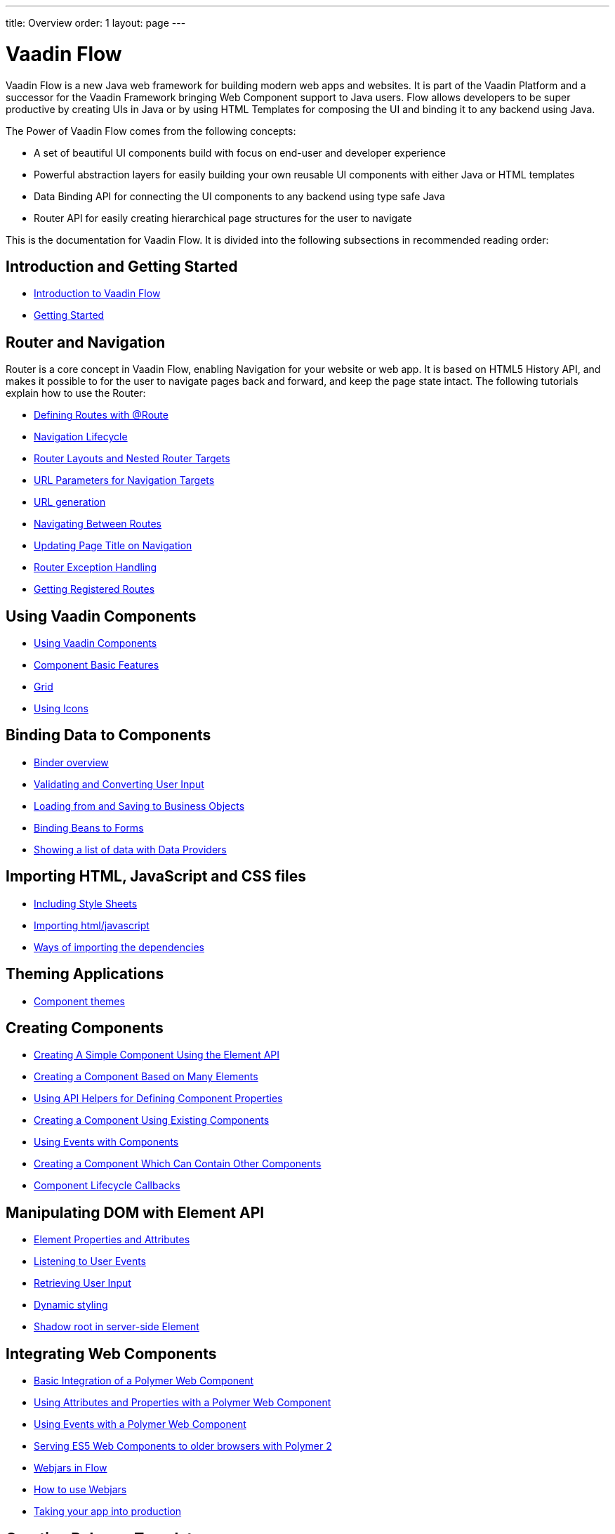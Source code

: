 ---
title: Overview
order: 1
layout: page
---

ifdef::env-github[:outfilesuffix: .asciidoc]
= Vaadin Flow

Vaadin Flow is a new Java web framework for building modern web apps and websites.
It is part of the Vaadin Platform and a successor for the Vaadin Framework bringing Web Component support to Java users.
Flow allows developers to be super productive by creating UIs in Java or
by using HTML Templates for composing the UI and binding it to any backend using Java.

The Power of Vaadin Flow comes from the following concepts:

* A set of beautiful UI components build with focus on end-user and developer experience
* Powerful abstraction layers for easily building your own reusable UI components with either Java or HTML templates
* Data Binding API for connecting the UI components to any backend using type safe Java
* Router API for easily creating hierarchical page structures for the user to navigate

This is the documentation for Vaadin Flow. It is divided into the following subsections in recommended reading order:

== Introduction and Getting Started
** <<introduction/introduction-overview#,Introduction to Vaadin Flow>>
** <<introduction/tutorial-get-started#,Getting Started>>

== Router and Navigation
Router is a core concept in Vaadin Flow, enabling Navigation for your website or web app.
It is based on HTML5 History API, and makes it possible to for the user to navigate pages back and forward,
and keep the page state intact. The following tutorials explain how to use the Router:

* <<routing/tutorial-routing-annotation#,Defining Routes with @Route>>
* <<routing/tutorial-routing-lifecycle#,Navigation Lifecycle>>
* <<routing/tutorial-router-layout#,Router Layouts and Nested Router Targets>>
* <<routing/tutorial-router-url-parameters#,URL Parameters for Navigation Targets>>
* <<routing/tutorial-routing-url-generation#,URL generation>>
* <<routing/tutorial-routing-navigation#,Navigating Between Routes>>
* <<routing/tutorial-routing-page-titles#,Updating Page Title on Navigation>>
* <<routing/tutorial-routing-exception-handling#,Router Exception Handling>>
* <<routing/tutorial-routing-get-registered-routes#,Getting Registered Routes>>

== Using Vaadin Components
* <<components/tutorial-flow-components-setup#,Using Vaadin Components>>
* <<components/tutorial-component-basic-features#,Component Basic Features>>
* <<components/tutorial-flow-grid#,Grid>>
* <<components/tutorial-flow-icon#,Using Icons>>

== Binding Data to Components
* <<binding-data/tutorial-flow-components-binder#,Binder overview>>
* <<binding-data/tutorial-flow-components-binder-validation#,Validating and Converting User Input>>
* <<binding-data/tutorial-flow-components-binder-load#,Loading from and Saving to Business Objects>>
* <<binding-data/tutorial-flow-components-binder-beans#,Binding Beans to Forms>>
* <<binding-data/tutorial-flow-data-provider#,Showing a list of data with Data Providers>>

== Importing HTML, JavaScript and CSS files
* <<importing-dependencies/tutorial-include-css#,Including Style Sheets>>
* <<importing-dependencies/tutorial-importing#,Importing html/javascript>>
* <<importing-dependencies/tutorial-ways-of-importing#,Ways of importing the dependencies>>

== Theming Applications
* <<theme/tutorial-built-in-themes#,Component themes>>

== Creating Components
* <<creating-components/tutorial-component-basic#,Creating A Simple Component Using the Element API>>
* <<creating-components/tutorial-component-many-elements#,Creating a Component Based on Many Elements>>
* <<creating-components/tutorial-component-property-descriptor#,Using API Helpers for Defining Component Properties>>
* <<creating-components/tutorial-component-composite#,Creating a Component Using Existing Components>>
* <<creating-components/tutorial-component-events#,Using Events with Components>>
* <<creating-components/tutorial-component-container#,Creating a Component Which Can Contain Other Components>>
* <<creating-components/tutorial-component-lifecycle-callbacks#,Component Lifecycle Callbacks>>

== Manipulating DOM with Element API
* <<element-api/tutorial-properties-attributes#,Element Properties and Attributes>>
* <<element-api/tutorial-event-listener#,Listening to User Events>>
* <<element-api/tutorial-user-input#,Retrieving User Input>>
* <<element-api/tutorial-dynamic-styling#,Dynamic styling>>
* <<element-api/tutorial-shadow-root#,Shadow root in server-side Element>>

== Integrating Web Components
* <<web-components/tutorial-webcomponent-basic#,Basic Integration of a Polymer Web Component>>
* <<web-components/tutorial-webcomponent-attributes-and-properties#,Using Attributes and Properties with a Polymer Web Component>>
* <<web-components/tutorial-webcomponent-events#,Using Events with a Polymer Web Component>>
* <<web-components/tutorial-webcomponents-es5#,Serving ES5 Web Components to older browsers with Polymer 2>>
* <<web-components/tutorial-flow-webjars#,Webjars in Flow>>
* <<web-components/tutorial-how-to-use-webjars#,How to use Webjars>>
* <<web-components/tutorial-flow-maven-plugin#,Taking your app into production>>

== Creating Polymer Templates
* <<polymer-templates/tutorial-template-basic#,Creating A Simple Component Using the Template API>>
* <<polymer-templates/tutorial-template-components#,Binding Components from PolymerTemplate>>
* <<polymer-templates/tutorial-template-subtemplate#,Using sub-template from PolymerTemplate>>
* <<polymer-templates/tutorial-template-components-in-slot#,Using <slot> in PolymerTemplates>>
* <<polymer-templates/tutorial-template-event-handlers#,Handling User Events in a PolymerTemplate>>
* <<polymer-templates/tutorial-template-bindings#,Binding Model Data in a PolymerTemplate>>
** <<polymer-templates/tutorial-template-bindings#two-way-binding,Two-way data binding>>
* <<polymer-templates/tutorial-template-list-bindings#,Using List of Items in a PolymerTemplate with template repeater>>
* <<polymer-templates/tutorial-template-model-bean#,Using Beans with a PolymerTemplate Model>>
* <<polymer-templates/tutorial-template-model-converters#,Using Model Converters with a PolymerTemplate Model>>

== Using Vaadin with Spring
* <<spring/tutorial-spring-basic#,Use Vaadin with Spring>>
* <<spring/tutorial-spring-basic-mvc#,Use Vaadin with Spring MVC>>
* <<spring/tutorial-spring-routing#,Routing with Spring>>
* <<spring/tutorial-spring-scopes#,Vaadin Spring Scopes>>
* <<spring/tutorial-spring-configuration#,Vaadin Spring Configuration>>
* <<spring/tutorial-spring-examples#,Getting Started with Spring and Vaadin>>

== Advanced Topics
* <<advanced/tutorial-application-lifecycle#,Application Lifecycle>>
* <<advanced/tutorial-i18n-localization#,Application Localization (I18N)>>
* <<advanced/tutorial-bootstrap#,Modifying the bootstrap page>>
* <<advanced/tutorial-flow-runtime-configuration#,Flow runtime configuration>>
* <<advanced/tutorial-execute-javascript#,Executing JavaScript from Server Side>>
* <<advanced/tutorial-dependency-filter#,Modifying how dependencies are loaded with DependencyFilters>>
* <<advanced/tutorial-service-init-listener#,Configure RequestHandlers, BootstrapListeners and DependencyFilters using VaadinServiceInitListener>>
* <<advanced/tutorial-dynamic-content#,Showing Dynamic Content>>
* <<advanced/tutorial-loading-indicator#,Customizing the Loading Indicator>>
* <<advanced/tutorial-history-api#,History API>>
* <<advanced/tutorial-stream-resources#,Using stream resources>>
